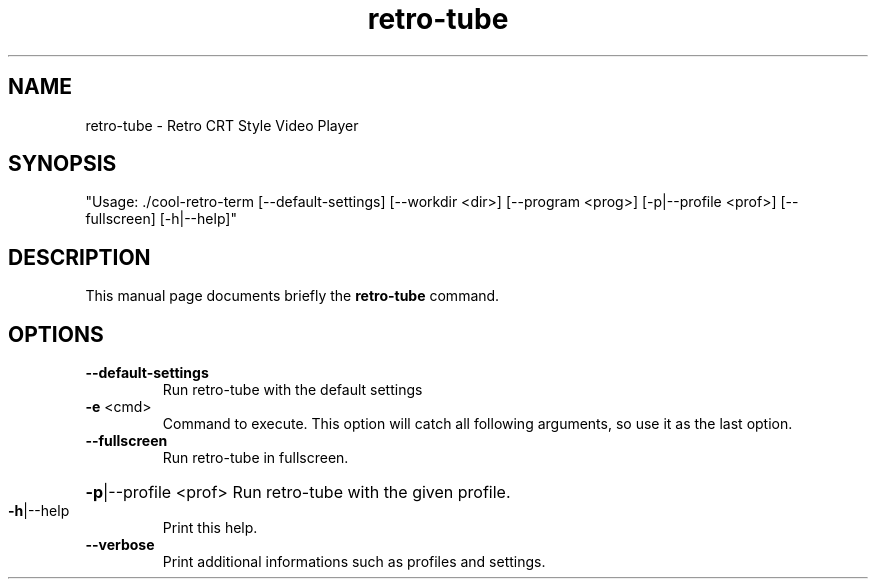 .TH retro-tube 1 "Feb 13 2019"
.SH NAME
retro-tube \- Retro CRT Style Video Player
.SH SYNOPSIS
"Usage: ./cool\-retro\-term [\-\-default\-settings] [\-\-workdir <dir>] [\-\-program <prog>] [\-p|\-\-profile <prof>] [\-\-fullscreen] [\-h|\-\-help]"
.SH DESCRIPTION
This manual page documents briefly the
.B retro-tube
command.
.SH OPTIONS
.TP
\fB\-\-default\-settings\fR
Run retro\-tube with the default settings
.TP
\fB\-e\fR <cmd>
Command to execute. This option will catch all following arguments, so use it as the last option.
.TP
\fB\-\-fullscreen\fR
Run retro\-tube in fullscreen.
.HP
\fB\-p\fR|\-\-profile <prof> Run retro\-tube with the given profile.
.TP
\fB\-h\fR|\-\-help
Print this help.
.TP
\fB\-\-verbose\fR
Print additional informations such as profiles and settings.
.PP
